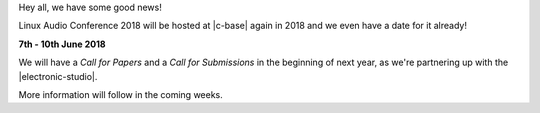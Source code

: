 .. title: LAC 2018 is happening in Berlin
.. slug: lac-2018-is-happening-in-berlin
.. date: 2017-12-18 20:43:55 UTC+01:00
.. tags: 2018 c-base tu-berlin
.. category: 
.. link: 
.. description: LAC 2018 announcement
.. type: text

Hey all, we have some good news!

Linux Audio Conference 2018 will be hosted at |c-base| again in 2018 and we even
have a date for it already!

**7th - 10th June 2018**

We will have a *Call for Papers* and a *Call for Submissions* in the beginning
of next year, as we're partnering up with the |electronic-studio|.

More information will follow in the coming weeks.


.. |c-base| raw:: html

  <a href="https://c-base.org" target="_blank">c-base</a>

.. |electronic-studio| raw:: html

  <a href="https://www.ak.tu-berlin.de/menue/elektronisches_studio/" target="_blank">Electronic Studio at TU Berlin</a>
